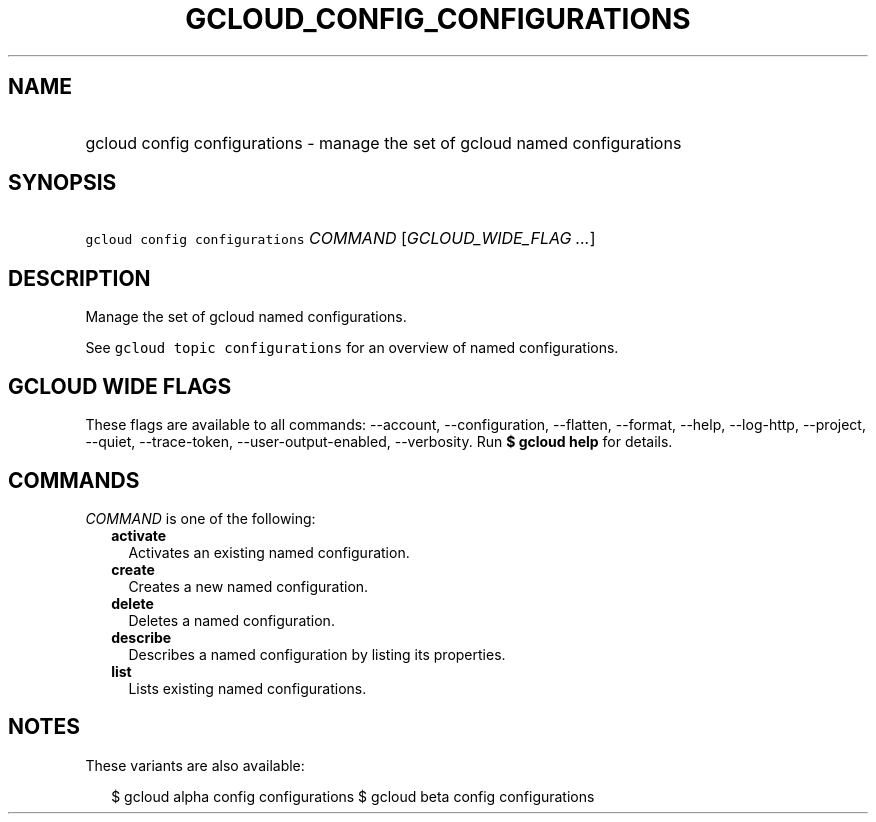 
.TH "GCLOUD_CONFIG_CONFIGURATIONS" 1



.SH "NAME"
.HP
gcloud config configurations \- manage the set of gcloud named configurations



.SH "SYNOPSIS"
.HP
\f5gcloud config configurations\fR \fICOMMAND\fR [\fIGCLOUD_WIDE_FLAG\ ...\fR]



.SH "DESCRIPTION"

Manage the set of gcloud named configurations.

See \f5gcloud topic configurations\fR for an overview of named configurations.



.SH "GCLOUD WIDE FLAGS"

These flags are available to all commands: \-\-account, \-\-configuration,
\-\-flatten, \-\-format, \-\-help, \-\-log\-http, \-\-project, \-\-quiet,
\-\-trace\-token, \-\-user\-output\-enabled, \-\-verbosity. Run \fB$ gcloud
help\fR for details.



.SH "COMMANDS"

\f5\fICOMMAND\fR\fR is one of the following:

.RS 2m
.TP 2m
\fBactivate\fR
Activates an existing named configuration.

.TP 2m
\fBcreate\fR
Creates a new named configuration.

.TP 2m
\fBdelete\fR
Deletes a named configuration.

.TP 2m
\fBdescribe\fR
Describes a named configuration by listing its properties.

.TP 2m
\fBlist\fR
Lists existing named configurations.


.RE
.sp

.SH "NOTES"

These variants are also available:

.RS 2m
$ gcloud alpha config configurations
$ gcloud beta config configurations
.RE

